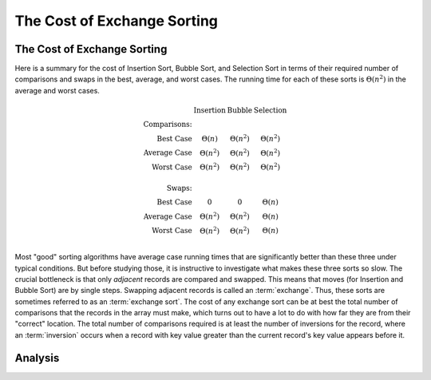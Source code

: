 .. This file is part of the OpenDSA eTextbook project. See
.. http://opendsa.org for more details.
.. Copyright (c) 2012-2020 by the OpenDSA Project Contributors, and
.. distributed under an MIT open source license.

.. avmetadata::
   :title: The Cost of Exchange Sorting
   :author: Cliff Shaffer
   :institution: Virginia Tech
   :requires: insertion sort; bubble sort; selection sort
   :satisfies: exchange sort
   :topic: Sorting
   :keyword: Sorting; Exchange Sorting; N-squared Sorts
   :naturallanguage: en
   :programminglanguage: Java; CPP
   :description: Lower bounds analysis for any sorting algorithm that works by swapping adjacent records.

.. index:: ! exchange sorting
.. index:: sorting; exchange


The Cost of Exchange Sorting
============================

The Cost of Exchange Sorting
----------------------------

.. TODO::
   :type: Revision

   Rewrite along these lines: Here are two measures of "out of order":
   inversions and min-swaps. Selection sort (especially w/
   optimization) meets min-swaps, but that's not a useful measure in
   general. Insertion sort tracks inversions, it is I + n. Now, if we
   had an exchange sort, what would cost be? Go on to the proof.

Here is a summary for the cost of Insertion Sort,
Bubble Sort, and Selection Sort in terms of their required number of
comparisons and swaps in the best, average, and worst cases.
The running time for each of these sorts is
:math:`\Theta(n^2)` in the average and worst cases.

.. math::

   \begin{array}{rccc}
   &\textbf{Insertion}&\textbf{Bubble}&\textbf{Selection}\\
   \textbf{Comparisons:}\\
   \textrm{Best Case}&\Theta(n)&\Theta(n^2)&\Theta(n^2)\\
   \textrm{Average Case}&\Theta(n^2)&\Theta(n^2)&\Theta(n^2)\\
   \textrm{Worst Case}&\Theta(n^2)&\Theta(n^2)&\Theta(n^2)\\
   \\
   \textbf{Swaps:}\\
   \textrm{Best Case}&0&0&\Theta(n)\\
   \textrm{Average Case}&\Theta(n^2)&\Theta(n^2)&\Theta(n)\\
   \textrm{Worst Case}&\Theta(n^2)&\Theta(n^2)&\Theta(n)\\
   \end{array}

Most "good" sorting algorithms have average case running times that are
significantly better than these three under typical conditions.
But before studying those, it is instructive to investigate what makes
these three sorts so slow.
The crucial bottleneck is that only *adjacent* records are compared
and swapped.
This means that moves (for Insertion and Bubble Sort) are by single
steps.
Swapping adjacent records is called an :term:`exchange`.
Thus, these sorts are sometimes referred to as an
:term:`exchange sort`.
The cost of any exchange sort can be at best the total number of
comparisons that the records in the array must make, which turns out
to have a lot to do with how far they are from their
"correct" location.
The total number of comparisons required is at least the number of
inversions for the record, where an :term:`inversion` occurs when a
record with key value greater than the current record's key value
appears before it.

.. avembed:: Exercises/Sorting/FindInversionsPRO.html ka
   :long_name: Inversions Proficiency Exercise
   :keyword: Sorting; Exchange Sorting; O(n^2) Sorts


Analysis
--------

.. inlineav:: ExchangeSortCON ss
   :long_name: Exchange Sort Analysis Slideshow
   :links: AV/Sorting/ExchangeSortCON.css
   :scripts: AV/Sorting/ExchangeSortCON.js
   :output: show
   :keyword: Sorting; Exchange Sorting; N-squared Sorts

.. avembed:: Exercises/Sorting/ExchangeSumm.html ka
   :long_name: Exchange Sorting Summary Exercise
   :keyword: Sorting; Exchange Sorting; O(n^2) Sorts
